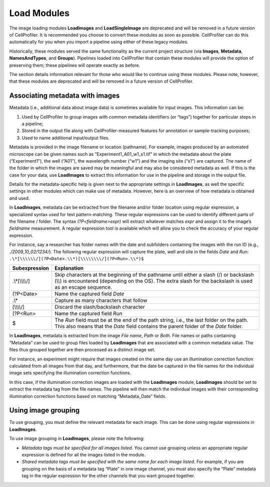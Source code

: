 Load Modules
============

The image loading modules **LoadImages** and **LoadSingleImage** are deprecated
and will be removed in a future version of CellProfiler. It is recommended you
choose to convert these modules as soon as possible. CellProfiler can do this
automatically for you when you import a pipeline using either of these legacy
modules.

Historically, these modules served the same functionality as the current
project structure (via **Images**, **Metadata**, **NamesAndTypes**, and **Groups**).
Pipelines loaded into CellProfiler that contain these modules will provide the option
of preserving them; these pipelines will operate exactly as before.

The section details information relevant for those who would like
to continue using these modules. Please note, however, that these
modules are deprecated and will be removed in a future version of CellProfiler.

Associating metadata with images
~~~~~~~~~~~~~~~~~~~~~~~~~~~~~~~~

Metadata (i.e., additional data about image data) is sometimes available
for input images. This information can be:

#. Used by CellProfiler to group images with common metadata identifiers
   (or “tags”) together for particular steps in a pipeline;
#. Stored in the output file along with CellProfiler-measured features
   for annotation or sample-tracking purposes;
#. Used to name additional input/output files.

Metadata is provided in the image filename or location (pathname). For
example, images produced by an automated microscope can be given
names such as “Experiment1\_A01\_w1\_s1.tif” in which the metadata
about the plate (“Experiment1”), the well (“A01”), the wavelength
number (“w1”) and the imaging site (“s1”) are captured. The name
of the folder in which the images are saved may be meaningful and may
also be considered metadata as well. If this is the case for your
data, use **LoadImages** to extract this information for use in the
pipeline and storage in the output file.

Details for the metadata-specific help is given next to the appropriate
settings in **LoadImages**, as well the specific
settings in other modules which can make use of metadata. However, here
is an overview of how metadata is obtained and used.

In **LoadImages**, metadata can be extracted from the filename and/or
folder location using regular expression, a specialized syntax used for
text pattern-matching. These regular expressions can be used to identify
different parts of the filename / folder. The syntax
*(?P<fieldname>expr)* will extract whatever matches *expr* and assign it
to the image’s *fieldname* measurement. A regular expression tool is
available which will allow you to check the accuracy of your regular
expression.

For instance, say a researcher has folder names with the date and
subfolders containing the images with the run ID (e.g.,
*./2009\_10\_02/1234/*). The following regular expression will capture
the plate, well and site in the fields *Date* and *Run*:
``.\*[\\\\\\/](?P<Date>.\\*)[\\\\\\\\/](?P<Run>.\\*)$``

================   ============
Subexpression      Explanation
================   ============
.\\*[\\\\\\\\/]      Skip characters at the beginning of the pathname until either a slash (/) or backslash (\\\\) is encountered (depending on the OS). The extra slash for the backslash is used as an escape sequence.
(?P<Date>          Name the captured field *Date*
.\\*                Capture as many characters that follow
[\\\\\\\\/]            Discard the slash/backslash character
(?P<Run>           Name the captured field *Run*
$                  The *Run* field must be at the end of the path string, i.e., the last folder on the path. This also means that the *Date* field contains the parent folder of the *Date* folder.
================   ============

In **LoadImages**, metadata is extracted from the image *File name*,
*Path* or *Both*. File names or paths containing “Metadata” can be used
to group files loaded by **LoadImages** that are associated with a common
metadata value. The files thus grouped together are then processed as a
distinct image set.

For instance, an experiment might require that images created on the
same day use an illumination correction function calculated from all
images from that day, and furthermore, that the date be captured in the
file names for the individual image sets specifying the illumination
correction functions.

In this case, if the illumination correction images are loaded with the
**LoadImages** module, **LoadImages** should be set to extract the metadata
tag from the file names. The pipeline will then match the individual images
with their corresponding illumination correction functions based on matching
“Metadata\_Date” fields.

Using image grouping
~~~~~~~~~~~~~~~~~~~~

To use grouping, you must define the relevant metadata for each image.
This can be done using regular expressions in **LoadImages**.

To use image grouping in **LoadImages**, please note the following:

-  *Metadata tags must be specified for all images listed.* You cannot
   use grouping unless an appropriate regular expression is defined for
   all the images listed in the module.
-  *Shared metadata tags must be specified with the same name for each
   image listed.* For example, if you are grouping on the basis of a
   metadata tag “Plate” in one image channel, you must also specify the
   “Plate” metadata tag in the regular expression for the other channels
   that you want grouped together.